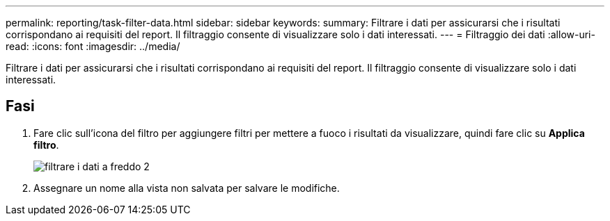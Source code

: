 ---
permalink: reporting/task-filter-data.html 
sidebar: sidebar 
keywords:  
summary: Filtrare i dati per assicurarsi che i risultati corrispondano ai requisiti del report. Il filtraggio consente di visualizzare solo i dati interessati. 
---
= Filtraggio dei dati
:allow-uri-read: 
:icons: font
:imagesdir: ../media/


[role="lead"]
Filtrare i dati per assicurarsi che i risultati corrispondano ai requisiti del report. Il filtraggio consente di visualizzare solo i dati interessati.



== Fasi

. Fare clic sull'icona del filtro per aggiungere filtri per mettere a fuoco i risultati da visualizzare, quindi fare clic su *Applica filtro*.
+
image::../media/filter-cold-data-2.png[filtrare i dati a freddo 2]

. Assegnare un nome alla vista non salvata per salvare le modifiche.

